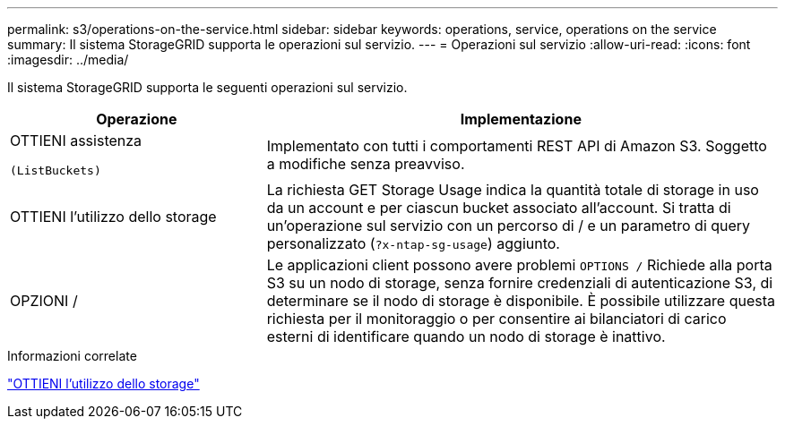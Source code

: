 ---
permalink: s3/operations-on-the-service.html 
sidebar: sidebar 
keywords: operations, service, operations on the service 
summary: Il sistema StorageGRID supporta le operazioni sul servizio. 
---
= Operazioni sul servizio
:allow-uri-read: 
:icons: font
:imagesdir: ../media/


[role="lead"]
Il sistema StorageGRID supporta le seguenti operazioni sul servizio.

[cols="1a,2a"]
|===
| Operazione | Implementazione 


 a| 
OTTIENI assistenza

 (ListBuckets) a| 
Implementato con tutti i comportamenti REST API di Amazon S3. Soggetto a modifiche senza preavviso.



 a| 
OTTIENI l'utilizzo dello storage
 a| 
La richiesta GET Storage Usage indica la quantità totale di storage in uso da un account e per ciascun bucket associato all'account. Si tratta di un'operazione sul servizio con un percorso di / e un parametro di query personalizzato (`?x-ntap-sg-usage`) aggiunto.



 a| 
OPZIONI /
 a| 
Le applicazioni client possono avere problemi `OPTIONS /` Richiede alla porta S3 su un nodo di storage, senza fornire credenziali di autenticazione S3, di determinare se il nodo di storage è disponibile. È possibile utilizzare questa richiesta per il monitoraggio o per consentire ai bilanciatori di carico esterni di identificare quando un nodo di storage è inattivo.

|===
.Informazioni correlate
link:get-storage-usage-request.html["OTTIENI l'utilizzo dello storage"]
